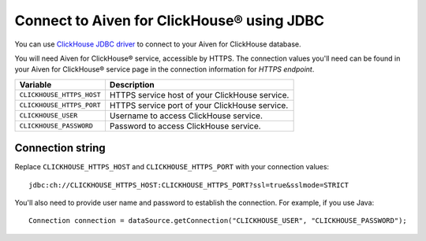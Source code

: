 Connect to Aiven for ClickHouse® using JDBC
===============================================================

You can use `ClickHouse JDBC driver <https://github.com/ClickHouse/clickhouse-jdbc/tree/master/clickhouse-jdbc>`_ to connect to your Aiven for ClickHouse database.

You will need Aiven for ClickHouse® service, accessible by HTTPS. The connection values you'll need can be found in your Aiven for ClickHouse® service page in the connection information for *HTTPS endpoint*.

============================     ==========================================================================================================
Variable                         Description
============================     ==========================================================================================================
``CLICKHOUSE_HTTPS_HOST``        HTTPS service host of your ClickHouse service.
``CLICKHOUSE_HTTPS_PORT``        HTTPS service port of your ClickHouse service.
``CLICKHOUSE_USER``              Username to access ClickHouse service.
``CLICKHOUSE_PASSWORD``          Password to access ClickHouse service.
============================     ==========================================================================================================

Connection string
--------------------

Replace ``CLICKHOUSE_HTTPS_HOST`` and ``CLICKHOUSE_HTTPS_PORT`` with your connection values::

    jdbc:ch://CLICKHOUSE_HTTPS_HOST:CLICKHOUSE_HTTPS_PORT?ssl=true&sslmode=STRICT


You'll also need to provide user name and password to establish the connection. For example, if you use Java::

    Connection connection = dataSource.getConnection("CLICKHOUSE_USER", "CLICKHOUSE_PASSWORD");
